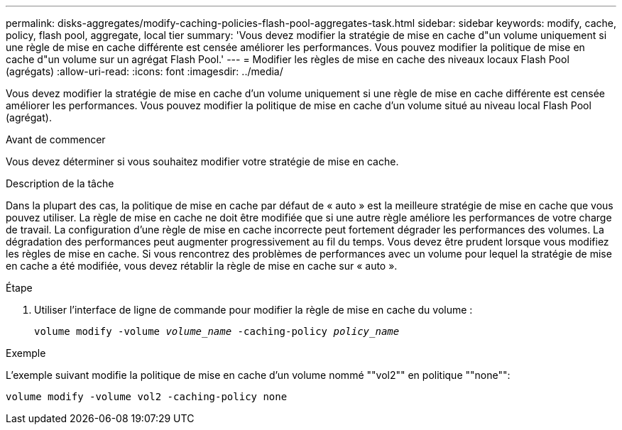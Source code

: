 ---
permalink: disks-aggregates/modify-caching-policies-flash-pool-aggregates-task.html 
sidebar: sidebar 
keywords: modify, cache, policy, flash pool, aggregate, local tier 
summary: 'Vous devez modifier la stratégie de mise en cache d"un volume uniquement si une règle de mise en cache différente est censée améliorer les performances. Vous pouvez modifier la politique de mise en cache d"un volume sur un agrégat Flash Pool.' 
---
= Modifier les règles de mise en cache des niveaux locaux Flash Pool (agrégats)
:allow-uri-read: 
:icons: font
:imagesdir: ../media/


[role="lead"]
Vous devez modifier la stratégie de mise en cache d'un volume uniquement si une règle de mise en cache différente est censée améliorer les performances. Vous pouvez modifier la politique de mise en cache d'un volume situé au niveau local Flash Pool (agrégat).

.Avant de commencer
Vous devez déterminer si vous souhaitez modifier votre stratégie de mise en cache.

.Description de la tâche
Dans la plupart des cas, la politique de mise en cache par défaut de « auto » est la meilleure stratégie de mise en cache que vous pouvez utiliser. La règle de mise en cache ne doit être modifiée que si une autre règle améliore les performances de votre charge de travail. La configuration d'une règle de mise en cache incorrecte peut fortement dégrader les performances des volumes. La dégradation des performances peut augmenter progressivement au fil du temps. Vous devez être prudent lorsque vous modifiez les règles de mise en cache. Si vous rencontrez des problèmes de performances avec un volume pour lequel la stratégie de mise en cache a été modifiée, vous devez rétablir la règle de mise en cache sur « auto ».

.Étape
. Utiliser l'interface de ligne de commande pour modifier la règle de mise en cache du volume :
+
`volume modify -volume _volume_name_ -caching-policy _policy_name_`



.Exemple
L'exemple suivant modifie la politique de mise en cache d'un volume nommé ""vol2"" en politique ""none"":

`volume modify -volume vol2 -caching-policy none`
